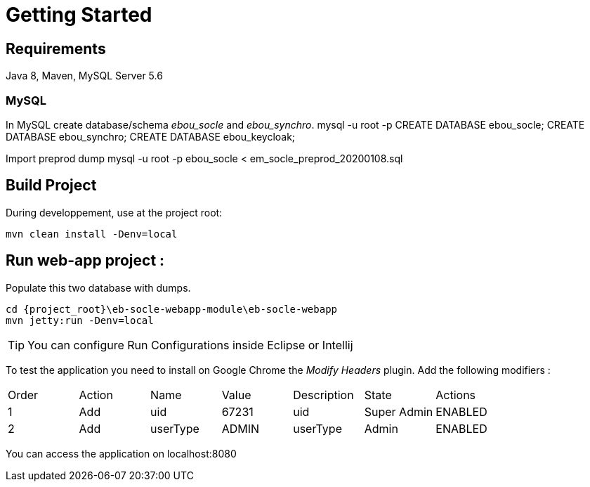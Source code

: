 # Getting Started

## Requirements
Java 8, Maven, MySQL Server 5.6



### MySQL
In MySQL create database/schema __ebou_socle__ and __ebou_synchro__.
 mysql -u root -p
 CREATE DATABASE ebou_socle;
 CREATE DATABASE ebou_synchro;
 CREATE DATABASE ebou_keycloak;


Import preprod dump
mysql -u root -p ebou_socle < em_socle_preprod_20200108.sql


## Build Project
During developpement, use at the project root:

 mvn clean install -Denv=local

## Run web-app project : 


 


Populate this two database with dumps.

 cd {project_root}\eb-socle-webapp-module\eb-socle-webapp
 mvn jetty:run -Denv=local

TIP: You can configure Run Configurations inside Eclipse or Intellij

To test the application you need to install on Google Chrome the _Modify Headers_ plugin.
Add the following modifiers :

|===
|Order | Action | Name | Value | Description | State | Actions 
| 1 | Add | uid | 67231 | uid | Super Admin | ENABLED 
| 2 | Add | userType | ADMIN | userType | Admin | ENABLED 
|===

You can access the application on localhost:8080